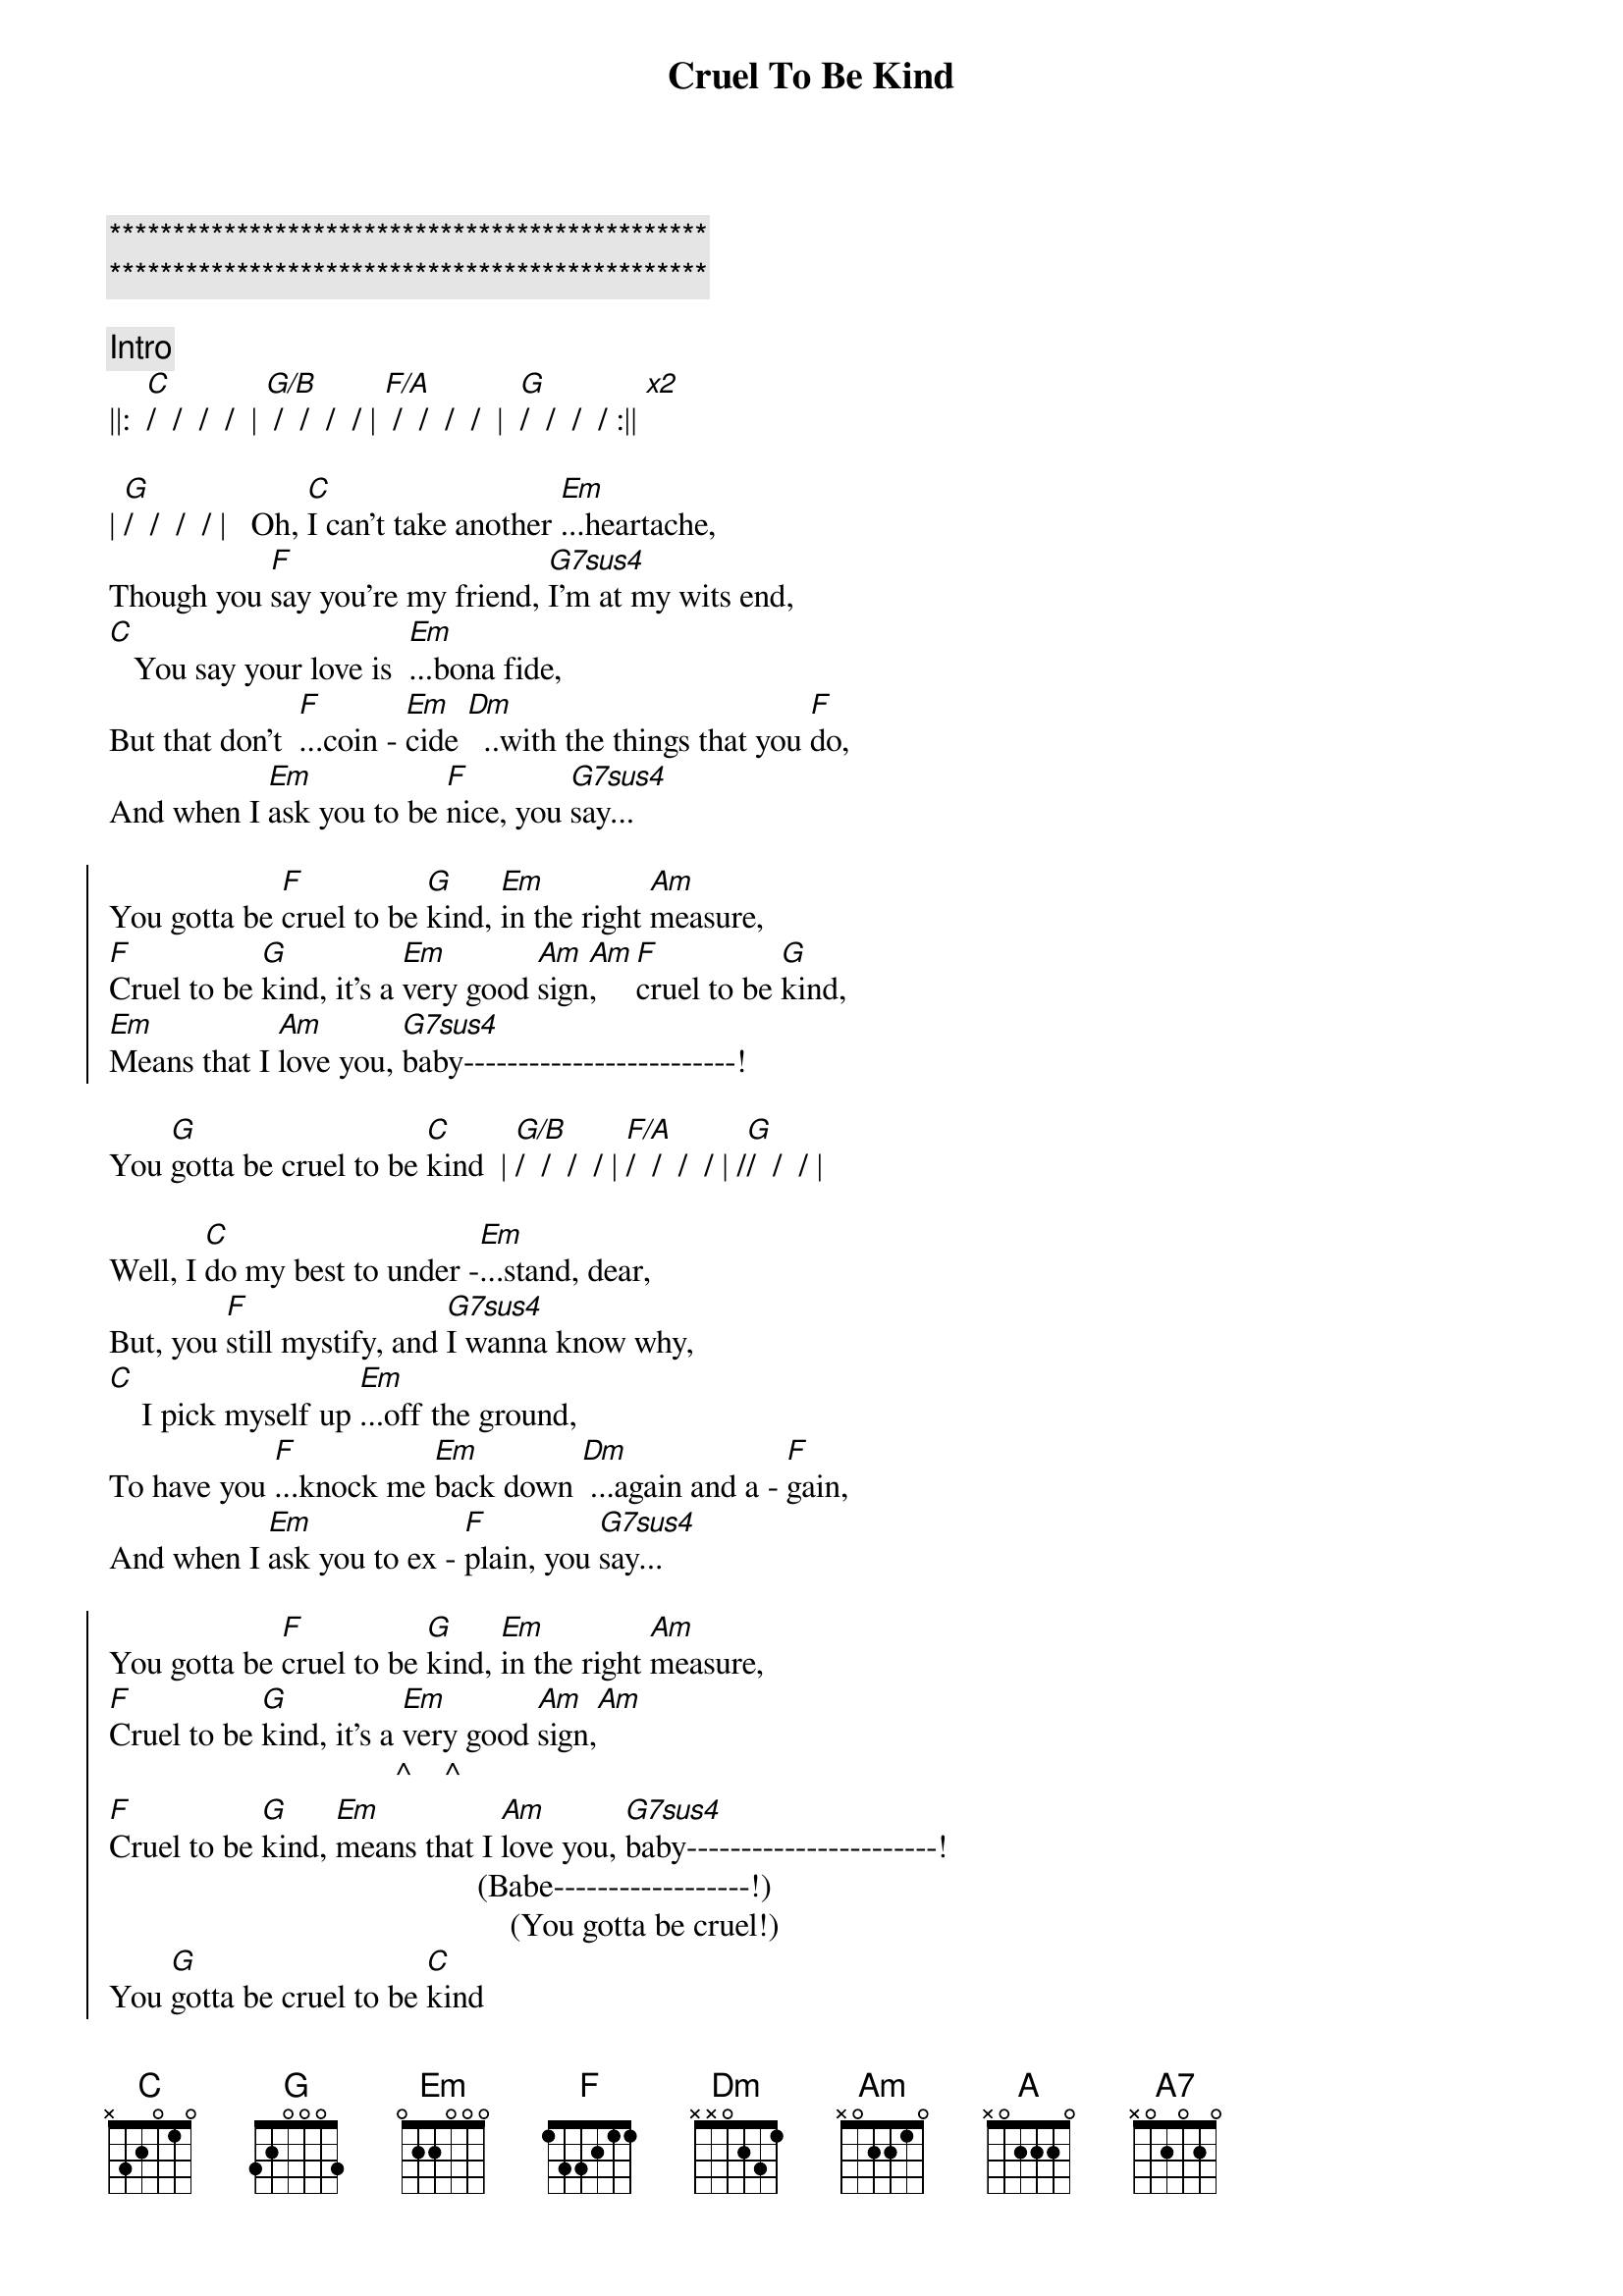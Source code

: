 {title: Cruel To Be Kind}
{artist: Nick Lowe}

{c:***********************************************}
{c:***********************************************}

{comment: Intro}
||:  [C]/  /  /  /  | [G/B] /  /  /  / | [F/A] /  /  /  /  |  [G]/  /  /  / :|| [x2]

{start_of_verse}
| [G]/  /  /  / |   Oh, [C]I can't take another [Em]...heartache,
Though you [F]say you're my friend, [G7sus4]I'm at my wits end,
[C]   You say your love is  [Em]...bona fide,
But that don't  [F]...coin - [Em]cide [Dm]  ..with the things that you [F]do,
And when I [Em]ask you to be [F]nice, you [G7sus4]say...
{end_of_verse}

{start_of_chorus}
You gotta be [F]cruel to be [G]kind, [Em]in the right [Am]measure,
[F]Cruel to be [G]kind, it's a [Em]very good [Am]sign[Am],    [F]cruel to be [G]kind,
[Em]Means that I [Am]love you, [G7sus4]baby-------------------------!
{end_of_chorus}

You [G]gotta be cruel to be [C]kind  | [G/B]/  /  /  / | [F/A]/  /  /  / | /[G]/  /  / |

{start_of_verse}
Well, I [C]do my best to under -[Em]...stand, dear,
But, you [F]still mystify, and [G7sus4]I wanna know why,
[C]    I pick myself up [Em]...off the ground,
To have you [F]...knock me [Em]back down [Dm] ...again and a - [F]gain,
And when I [Em]ask you to ex - [F]plain, you [G7sus4]say...
{end_of_verse}

{start_of_chorus}
You gotta be [F]cruel to be [G]kind, [Em]in the right [Am]measure,
[F]Cruel to be [G]kind, it's a [Em]very good [Am]sign,[Am]
                                   ^    ^
[F]Cruel to be [G]kind, [Em]means that I [Am]love you, [G7sus4]baby-----------------------!
                                             (Babe------------------!)
                                                 (You gotta be cruel!)
You [G]gotta be cruel to be [C]kind
{end_of_chorus}

{comment: Bridge}
[C]   Oo, oo -oo !  [A]Oo, oo,[(A7)]oo!

[Guitar solo break - * Tablature of solo at bottom of page)
||:  [F]/  /  [G]/  /  |  [Em]/  /  [Am]/  [Am]/  :|| [x3]
                          ^  ^
|[G7sus4] /_/ /_/ /_/ /_/ | /_/ /_/ /_/ /_/ | [G]/_/ /_/ /_/

{start_of_verse}
[G]Well, I [C]do my best to under [Em]- ...stand, dear,
But, you s[F]till mystify, and [G7sus4]I wanna know why,
[C]    I pick myself up [Em]...off the ground,
To have you  [F]...knock me [Em]back down [Dm] ...again and a - [F]gain,
And when I [Em]ask you to ex - [F]plain, you [G7sus4]say...
{end_of_verse}

{comment: Choruses}
You gotta be [F]cruel to be [G]kind, [Em]in the right [Am]measure,
[F]Cruel to be [G]kind, it's a [Em]very good [Am]sign,
[F]Cruel to be [G]kind, [Em]means that I [Am]love you, [G7sus4]baby-----------------------!
                                             (Babe------------------!)
                                                 (You gotta be cruel!)

You [G]gotta be cruel to be [F]kind--------[G]---, oh, [Em]in the right [Am]measure,
                        (Cruel to be kind!)

   [F]           [G]    It's a [Em]very, very, [Am]very [Am]good [F]sign--------[G]----,
(Cruel to be kind!)                  ^    ^   (Cruel to be kind!)

It [Em]means that I [Am]love you, [G7sus4]baby--------------------------!
                               (Babe--------------------!)
                                     (You gotta be cruel!)

You [G]gotta be cruel to be [F]kind--------[G]--, oh, [Em]in the right [Am]measure,
                        (Cruel to be kind!)

 [F]            [G]     Yes, it's a [Em]very, very, [Am]very [Am]good s[F]ign--------[G]----,
(Cruel to be kind!)                       ^    ^   (Cruel to be kind!)

It [Em]means that I [Am]love you, [G7sus4]baby-------------------------!
                              (Babe--------------------!)
                                    (You gotta be cruel!)

{comment: Suggestion for coda}
You [G]gotta be cruel to be k[F]ind--[Dm7/G]----------[C]--!
                      |  /  /  /  /  |  /  ||
